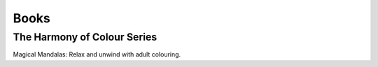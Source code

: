 Books
=====

The Harmony of Colour Series
----------------------------

Magical Mandalas: Relax and unwind with adult colouring.
